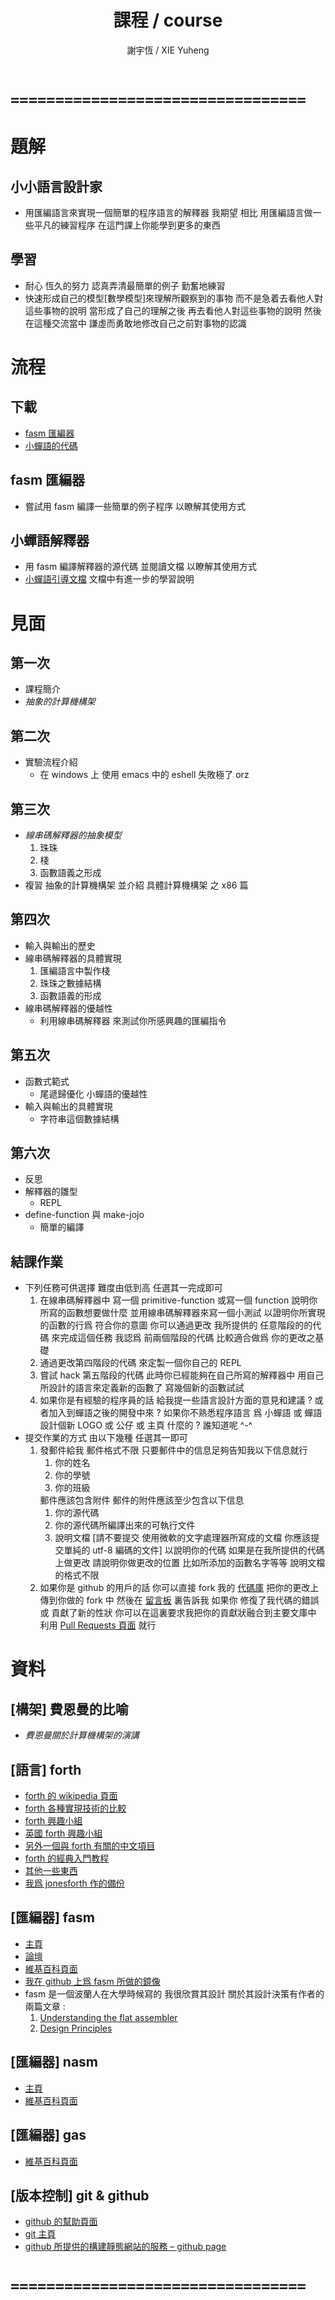 #+TITLE:  課程 / course
#+AUTHOR: 謝宇恆 / XIE Yuheng
#+EMAIL:  xyheme@gmail.com

* ===================================
* 題解
** 小小語言設計家
   * 用匯編語言來實現一個簡單的程序語言的解釋器
     我期望
     相比 用匯編語言做一些平凡的練習程序
     在這門課上你能學到更多的東西
** 學習
   * 耐心
     恆久的努力
     認真弄清最簡單的例子
     勤奮地練習
   * 快速形成自己的模型[數學模型]來理解所觀察到的事物
     而不是急着去看他人對這些事物的說明
     當形成了自己的理解之後 再去看他人對這些事物的說明
     然後 在這種交流當中
     謙虛而勇敢地修改自己之前對事物的認識
* 流程
** 下載
   * [[https://github.com/the-little-language-designer/fasm][fasm 匯編器]]
   * [[https://github.com/the-little-language-designer/cicada][小蟬語的代碼]]
** fasm 匯編器
   * 嘗試用 fasm 編譯一些簡單的例子程序
     以瞭解其使用方式
** 小蟬語解釋器
   * 用 fasm 編譯解釋器的源代碼
     並閱讀文檔
     以瞭解其使用方式
   * [[../intro/contents.html][小蟬語引導文檔]]
     文檔中有進一步的學習說明
* 見面
** 第一次
   * 課程簡介
   * [[architecture/overview.html][抽象的計算機構架]]
** 第二次
   * 實驗流程介紹
     * 在 windows 上 使用 emacs 中的 eshell
       失敗極了 orz
** 第三次
   * [[3rd-meeting/overview.html][線串碼解釋器的抽象模型]]
     1. 珠珠
     2. 棧
     3. 函數語義之形成
   * 複習 抽象的計算機構架
     並介紹 具體計算機構架 之 x86 篇
** 第四次
   * 輸入與輸出的歷史
   * 線串碼解釋器的具體實現
     1. 匯編語言中製作棧
     2. 珠珠之數據結構
     3. 函數語義的形成
   * 線串碼解釋器的優越性
     * 利用線串碼解釋器
       來測試你所感興趣的匯編指令
** 第五次
   * 函數式範式
     * 尾遞歸優化
       小蟬語的優越性
   * 輸入與輸出的具體實現
     * 字符串這個數據結構
** 第六次
   * 反思
   * 解釋器的雛型
     * REPL
   * define-function 與 make-jojo
     * 簡單的編譯
** 結課作業
   * 下列任務可供選擇
     難度由低到高
     任選其一完成即可
     1. 在線串碼解釋器中
        寫一個 primitive-function
        或寫一個 function
        說明你所寫的函數想要做什麼
        並用線串碼解釋器來寫一個小測試
        以證明你所實現的函數的行爲 符合你的意圖
        你可以通過更改 我所提供的 任意階段的的代碼 來完成這個任務
        我認爲 前兩個階段的代碼 比較適合做爲 你的更改之基礎
     2. 通過更改第四階段的代碼
        來定製一個你自己的 REPL
     3. 嘗試 hack 第五階段的代碼
        此時你已經能夠在自己所寫的解釋器中
        用自己所設計的語言來定義新的函數了
        寫幾個新的函數試試
     4. 如果你是有經驗的程序員的話
        給我提一些語言設計方面的意見和建議 ?
        或者加入到蟬語之後的開發中來 ?
        如果你不熟悉程序語言
        爲 小蟬語 或 蟬語 設計個新 LOGO 或 公仔 或 主頁 什麼的 ?
        誰知道呢 ^-^
   * 提交作業的方式
     由以下幾種
     任選其一即可
     1. 發郵件給我
        郵件格式不限
        只要郵件中的信息足夠告知我以下信息就行
        1) 你的姓名
        2) 你的學號
        3) 你的班級
        郵件應該包含附件
        郵件的附件應該至少包含以下信息
        1) 你的源代碼
        2) 你的源代碼所編譯出來的可執行文件
        3) 說明文檔
           [請不要提交
            使用微軟的文字處理器所寫成的文檔
            你應該提交單純的 utf-8 編碼的文件]
           以說明你的代碼
           如果是在我所提供的代碼上做更改
           請說明你做更改的位置
           比如所添加的函數名字等等
           說明文檔的格式不限
     2. 如果你是 github 的用戶的話
        你可以直接 fork 我的 [[https://github.com/the-little-language-designer/cicada][代碼庫]]
        把你的更改上傳到你做的 fork 中
        然後在 [[https://github.com/the-little-language-designer/cicada/issues][留言板]] 裏告訴我
        如果你 修復了我代碼的錯誤 或 貢獻了新的性狀
        你可以在這裏要求我把你的貢獻狀融合到主要文庫中
        利用 [[https://github.com/the-little-language-designer/cicada/pulls][Pull Requests 頁面]] 就行
* 資料
** [構架] 費恩曼的比喻
   * [[architecture/overview.html][費恩曼關於計算機構架的演講]]
** [語言] forth
   * [[http://en.wikipedia.org/wiki/Forth_%28programming_language%29][forth 的 wikipedia 頁面]]
   * [[http://www.bradrodriguez.com/papers/moving1.htm][forth 各種實現技術的比較]]
   * [[http://www.forth.org/][forth 興趣小組]]
   * [[http://www.figuk.plus.com/][英國 forth 興趣小組]]
   * [[http://jeforth.com/][另外一個與 forth 有關的中文項目]]
   * [[http://www.forth.com/starting-forth/sf0/sf0.html][forth 的經典入門教程]]
   * [[http://www.complang.tuwien.ac.at/forth/][其他一些東西]]
   * [[https://github.com/xieyuheng/jonesforth][我爲 jonesforth 作的備份]]
** [匯編器] fasm
   * [[http://flatassembler.net][主頁]]
   * [[http://board.flatassembler.net/][論壇]]
   * [[http://en.wikipedia.org/wiki/FASM][維基百科頁面]]
   * [[https://github.com/the-little-language-designer/fasm][我在 github 上爲 fasm 所做的鏡像]]
   * fasm 是一個波蘭人在大學時候寫的
     我很欣賞其設計
     關於其設計決策有作者的兩篇文章 :
     1. [[http://flatassembler.net/docs.php?article=ufasm][Understanding the flat assembler]]
     2. [[http://flatassembler.net/docs.php?article=design][Design Principles]]
** [匯編器] nasm
   * [[http://www.nasm.us/][主頁]]
   * [[http://en.wikipedia.org/wiki/Netwide_Assembler][維基百科頁面]]
** [匯編器] gas
   * [[http://en.wikipedia.org/wiki/GNU_Assembler][維基百科頁面]]
** [版本控制] git & github
   * [[https://help.github.com/][github 的幫助頁面]]
   * [[http://git-scm.com/][git 主頁]]
   * [[https://pages.github.com/][github 所提供的構建靜態網站的服務 -- github page]]
* ===================================
